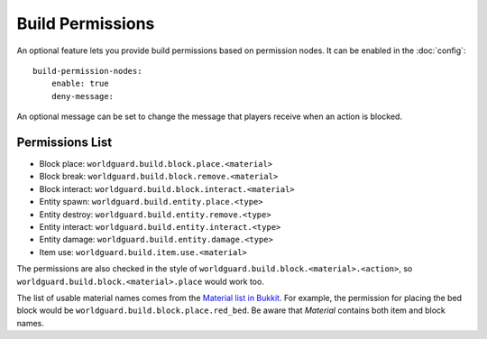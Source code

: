 =================
Build Permissions
=================

An optional feature lets you provide build permissions based on permission nodes. It can be enabled in the :doc:`config`::

    build-permission-nodes:
        enable: true
        deny-message: 

An optional message can be set to change the message that players receive when an action is blocked.

Permissions List
================

* Block place: ``worldguard.build.block.place.<material>``
* Block break: ``worldguard.build.block.remove.<material>``
* Block interact: ``worldguard.build.block.interact.<material>``
* Entity spawn: ``worldguard.build.entity.place.<type>``
* Entity destroy: ``worldguard.build.entity.remove.<type>``
* Entity interact: ``worldguard.build.entity.interact.<type>``
* Entity damage: ``worldguard.build.entity.damage.<type>``
* Item use: ``worldguard.build.item.use.<material>``

The permissions are also checked in the style of ``worldguard.build.block.<material>.<action>``, so ``worldguard.build.block.<material>.place`` would work too.

The list of usable material names comes from the `Material list in Bukkit <https://hub.spigotmc.org/javadocs/bukkit/org/bukkit/Material.html>`_. For example, the permission for placing the bed block would be ``worldguard.build.block.place.red_bed``. Be aware that *Material* contains both item and block names.
